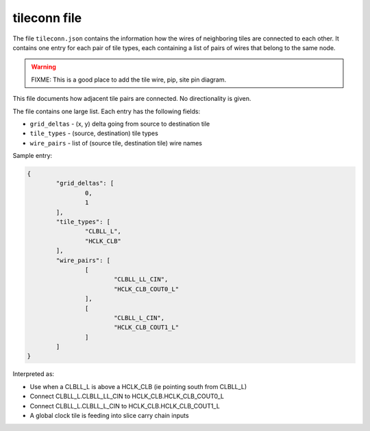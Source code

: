 =============
tileconn file
=============

The file ``tileconn.json`` contains the information how the wires of neighboring
tiles are connected to each other. It contains one entry for each pair of tile
types, each containing a list of pairs of wires that belong to the same node.

.. warning:: FIXME: This is a good place to add the tile wire, pip, site pin diagram.

This file documents how adjacent tile pairs are connected.
No directionality is given.

The file contains one large list. Each entry has the following fields:

- ``grid_deltas`` - (x, y) delta going from source to destination tile
- ``tile_types`` - (source, destination) tile types
- ``wire_pairs`` - list of (source tile, destination tile) wire names

Sample entry:

.. code-block:: javascript

	{
		"grid_deltas": [
			0,
			1
		],
		"tile_types": [
			"CLBLL_L",
			"HCLK_CLB"
		],
		"wire_pairs": [
			[
				"CLBLL_LL_CIN",
				"HCLK_CLB_COUT0_L"
			],
			[
				"CLBLL_L_CIN",
				"HCLK_CLB_COUT1_L"
			]
		]
	}

Interpreted as:

- Use when a CLBLL_L is above a HCLK_CLB (ie pointing south from CLBLL_L)
- Connect CLBLL_L.CLBLL_LL_CIN to HCLK_CLB.HCLK_CLB_COUT0_L
- Connect CLBLL_L.CLBLL_L_CIN to HCLK_CLB.HCLK_CLB_COUT1_L
- A global clock tile is feeding into slice carry chain inputs
